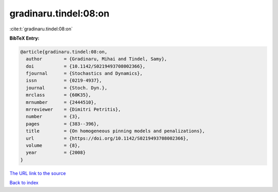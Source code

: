 gradinaru.tindel:08:on
======================

:cite:t:`gradinaru.tindel:08:on`

**BibTeX Entry:**

.. code-block:: bibtex

   @article{gradinaru.tindel:08:on,
     author        = {Gradinaru, Mihai and Tindel, Samy},
     doi           = {10.1142/S0219493708002366},
     fjournal      = {Stochastics and Dynamics},
     issn          = {0219-4937},
     journal       = {Stoch. Dyn.},
     mrclass       = {60K35},
     mrnumber      = {2444510},
     mrreviewer    = {Dimitri Petritis},
     number        = {3},
     pages         = {383--396},
     title         = {On homogeneous pinning models and penalizations},
     url           = {https://doi.org/10.1142/S0219493708002366},
     volume        = {8},
     year          = {2008}
   }

`The URL link to the source <https://doi.org/10.1142/S0219493708002366>`__


`Back to index <../By-Cite-Keys.html>`__
